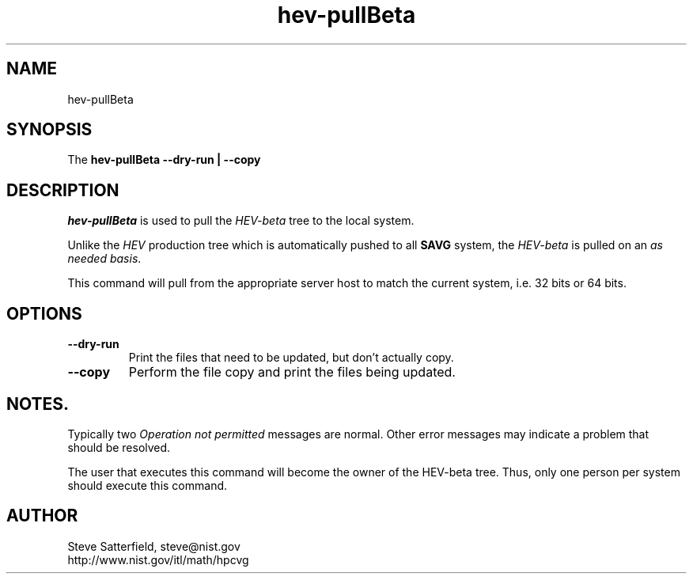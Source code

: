 .\" This is a comment
.\" The extra parameters on .TH show up in the headers
.TH hev-pullBeta 1 "May 201" "NIST/ACMD/HPCVG" "HEV"

.SH NAME

hev-pullBeta

.SH SYNOPSIS

The \fBhev-pullBeta --dry-run | --copy\fR 

.SH DESCRIPTION

\fIhev-pullBeta\fR is used to pull the \fIHEV-beta\fR tree to the local
system.

.PP
Unlike the \fIHEV\fR production tree which is automatically pushed to all
\fBSAVG\fR system, the \fIHEV-beta\fR is pulled on an \fIas needed basis\fR.

.PP
This command will pull from the appropriate server host to match the current
system, i.e. 32 bits or 64 bits.

.SH OPTIONS
.TP
.B --dry-run
Print the files that need to be updated, but don't actually copy.

.TP
.B --copy
Perform the file copy and print the files being updated.


.SH NOTES.
.PP
Typically two \fIOperation not permitted\fR messages are normal.
Other error messages may indicate a problem that should be resolved.

.PP
The user that executes this command will become the owner of the HEV-beta
tree. Thus, only one person per system should execute this command.





.SH AUTHOR

.PP
Steve Satterfield, steve@nist.gov
.br
http://www.nist.gov/itl/math/hpcvg
